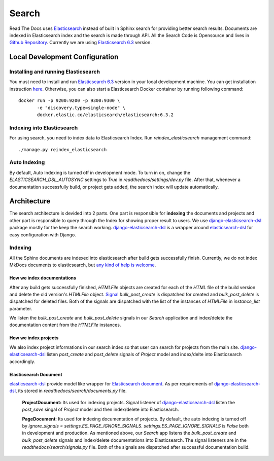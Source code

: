 Search
============

Read The Docs uses Elasticsearch_ instead of built in Sphinx search for providing better search
results. Documents are indexed in Elasticsearch index and the search is made through API.
All the Search Code is Opensource and lives in `Github Repository`_.
Currently we are using `Elasticsearch 6.3`_ version.

Local Development Configuration
-------------------------------

Installing and running Elasticsearch
^^^^^^^^^^^^^^^^^^^^^^^^^^^^^^^^^^^^
You must need to install and run `Elasticsearch 6.3`_ version in your local development machine.
You can get installation instruction
`here <https://www.elastic.co/guide/en/elasticsearch/reference/6.3/install-elasticsearch.html>`_.
Otherwise, you can also start a Elasticsearch Docker container by running following command::

    docker run -p 9200:9200 -p 9300:9300 \
           -e "discovery.type=single-node" \
           docker.elastic.co/elasticsearch/elasticsearch:6.3.2

Indexing into Elasticsearch
^^^^^^^^^^^^^^^^^^^^^^^^^^^
For using search, you need to index data to Elasticsearch Index. Run `reindex_elasticsearch`
management command::

    ./manage.py reindex_elasticsearch

Auto Indexing
^^^^^^^^^^^^^
By default, Auto Indexing is turned off in development mode. To turn in on, change the
`ELASTICSEARCH_DSL_AUTOSYNC` settings to `True` in `readthedocs/settings/dev.py` file.
After that, whenever a documentation successfully build, or project gets added,
the search index will update automatically.


Architecture
------------
The search architecture is devided into 2 parts.
One part is responsible for **indexing** the documents and projects and
other part is responsible to query through the Index for showing proper result to users.
We use `django-elasticsearch-dsl`_ package mostly for the keep the search working.
`django-elasticsearch-dsl`_ is a wrapper around `elasticsearch-dsl`_ for easy configuration
with Django.

Indexing
^^^^^^^^
All the Sphinx documents are indexed into elasticsearch after build gets successfully finish.
Currently, we do not index MkDocs documents to elasticsearch, but
`any kind of help is welcome <https://github.com/rtfd/readthedocs.org/issues/1088>`_.

How we index documentations
~~~~~~~~~~~~~~~~~~~~~~~~~~~

After any build gets successfully finished, `HTMLFile` objects are created for each of the
`HTML` file of the build version and delete the old version's `HTMLFile` object. Signal_
`bulk_post_create` is dispatched for created and `bulk_post_delete` is dispatched for deleted
files. Both of the signals are dispatched with the list of the instances of `HTMLFile`
in `instance_list` parameter.

We listen the `bulk_post_create` and `bulk_post_delete` signals in our `Search` application and
index/delete the documentation content from the `HTMLFile` instances.


How we index projects
~~~~~~~~~~~~~~~~~~~~~
We also index project informations in our search index so that user can search for projects
from the main site. `django-elasticsearch-dsl`_ listen `post_create` and `post_delete` signals of
`Project` model and index/delte into Elasticsearch accordingly.


Elasticsearch Document
~~~~~~~~~~~~~~~~~~~~~~

`elasticsearch-dsl`_ provide model like wrapper for `Elasticsearch document`_.
As per requirements of `django-elasticsearch-dsl`_, its stored in
`readthedocs/search/documents.py` file.

    **ProjectDocument:** Its used for indexing projects. Signal listener of
    `django-elasticsearch-dsl`_ listen the `post_save` singal of `Project` model and
    then index/delete into Elasticsearch.

    **PageDocument**: Its used for indexing documentation of projects. By default, the auto
    indexing is turned off by `ignore_signals = settings.ES_PAGE_IGNORE_SIGNALS`.
    `settings.ES_PAGE_IGNORE_SIGNALS` is `False` both in development and production.
    As mentioned above, our `Search` app listens the `bulk_post_create` and `bulk_post_delete`
    signals and index/delete documentations into Elasticsearch. The signal listeners are in
    the `readthedocs/search/signals.py` file. Both of the signals are dispatched
    after successful documentation build.


.. _Elasticsearch: https://www.elastic.co/products/elasticsearch
.. _Elasticsearch 6.3: https://www.elastic.co/guide/en/elasticsearch/reference/6.3/index.html
.. _Github Repository: https://github.com/rtfd/readthedocs.org/tree/master/readthedocs/search
.. _Elasticsearch document: https://www.elastic.co/guide/en/elasticsearch/guide/current/document.html
.. _django-elasticsearch-dsl: https://github.com/sabricot/django-elasticsearch-dsl
.. _elasticsearch-dsl: http://elasticsearch-dsl.readthedocs.io/en/latest/
.. _Signal: https://docs.djangoproject.com/en/2.1/topics/signals/
